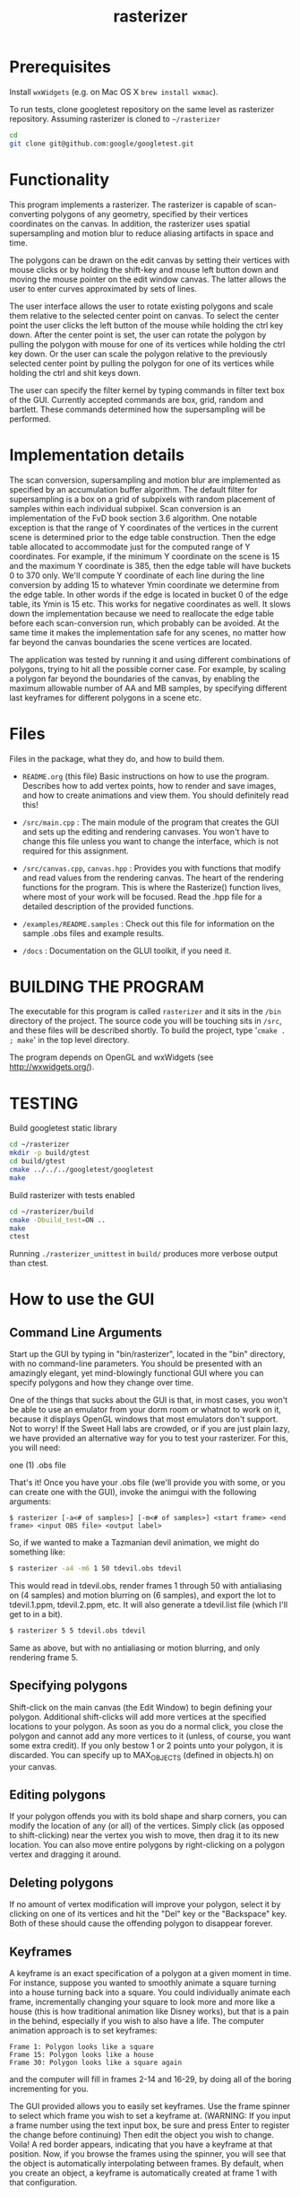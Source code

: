 #+TITLE: rasterizer
#+STARTUP: inlineimages

#+BEGIN_HTML
  <a href="https://travis-ci.org/dmakarov/rasterizer">
    <img src="https://travis-ci.org/dmakarov/rasterizer.png?branch=master"/>
  </a>
#+END_HTML

* Prerequisites

  Install ~wxWidgets~ (e.g. on Mac OS X ~brew install wxmac~).

  To run tests, clone googletest repository on the same level as rasterizer
  repository.  Assuming rasterizer is cloned to =~/rasterizer=

  #+BEGIN_SRC sh
    cd
    git clone git@github.com:google/googletest.git
  #+END_SRC

* Functionality

  This program implements a rasterizer.  The rasterizer is capable of
  scan-converting polygons of any geometry, specified by their vertices
  coordinates on the canvas.  In addition, the rasterizer uses spatial
  supersampling and motion blur to reduce aliasing artifacts in space and time.

  The polygons can be drawn on the edit canvas by setting their vertices with
  mouse clicks or by holding the shift-key and mouse left button down and moving
  the mouse pointer on the edit window canvas.  The latter allows the user to
  enter curves approximated by sets of lines.

  The user interface allows the user to rotate existing polygons and scale them
  relative to the selected center point on canvas.  To select the center point
  the user clicks the left button of the mouse while holding the ctrl key down.
  After the center point is set, the user can rotate the polygon by pulling the
  polygon with mouse for one of its vertices while holding the ctrl key down.
  Or the user can scale the polygon relative to the previously selected center
  point by pulling the polygon for one of its vertices while holding the ctrl
  and shit keys down.

  The user can specify the filter kernel by typing commands in filter text box
  of the GUI.  Currently accepted commands are box, grid, random and bartlett.
  These commands determined how the supersampling will be performed.

* Implementation details

  The scan conversion, supersampling and motion blur are implemented as
  specified by an accumulation buffer algorithm.  The default filter for
  supersampling is a box on a grid of subpixels with random placement of samples
  within each individual subpixel.  Scan conversion is an implementation of the
  FvD book section 3.6 algorithm.  One notable exception is that the range of Y
  coordinates of the vertices in the current scene is determined prior to the
  edge table construction.  Then the edge table allocated to accommodate just
  for the computed range of Y coordinates. For example, if the minimum Y
  coordinate on the scene is 15 and the maximum Y coordinate is 385, then the
  edge table will have buckets 0 to 370 only.  We'll compute Y coordinate of
  each line during the line conversion by adding 15 to whatever Ymin coordinate
  we determine from the edge table.  In other words if the edge is located in
  bucket 0 of the edge table, its Ymin is 15 etc.  This works for negative
  coordinates as well.  It slows down the implementation because we need to
  reallocate the edge table before each scan-conversion run, which probably can
  be avoided.  At the same time it makes the implementation safe for any scenes,
  no matter how far beyond the canvas boundaries the scene vertices are located.

  The application was tested by running it and using different combinations of
  polygons, trying to hit all the possible corner case.  For example, by scaling
  a polygon far beyond the boundaries of the canvas, by enabling the maximum
  allowable number of AA and MB samples, by specifying different last keyframes
  for different polygons in a scene etc.

* Files

  Files in the package, what they do, and how to build them.

  - ~README.org~ (this file) Basic instructions on how to use the program.
    Describes how to add vertex points, how to render and save images, and how
    to create animations and view them.  You should definitely read this!

  - ~/src/main.cpp~ : The main module of the program that creates the GUI and
    sets up the editing and rendering canvases. You won't have to change this
    file unless you want to change the interface, which is not required for this
    assignment.

  - ~/src/canvas.cpp~, ~canvas.hpp~ : Provides you with functions that modify and read
    values from the rendering canvas.  The heart of the rendering functions for the
    program.  This is where the Rasterize() function lives, where most of your
    work will be focused.  Read the .hpp file for a detailed description of the
    provided functions.

  - ~/examples/README.samples~ : Check out this file for information on the sample
    .obs files and example results.

  - ~/docs~ : Documentation on the GLUI toolkit, if you need it.

* BUILDING THE PROGRAM

  The executable for this program is called ~rasterizer~ and it sits in the
  ~/bin~ directory of the project.  The source code you will be touching sits
  in ~/src~, and these files will be described shortly.  To build the project,
  type '~cmake . ; make~' in the top level directory.

  The program depends on OpenGL and wxWidgets (see http://wxwidgets.org/).

* TESTING
  Build googletest static library

  #+BEGIN_SRC sh
    cd ~/rasterizer
    mkdir -p build/gtest
    cd build/gtest
    cmake ../../../googletest/googletest
    make
  #+END_SRC

  Build rasterizer with tests enabled

  #+BEGIN_SRC sh
    cd ~/rasterizer/build
    cmake -Dbuild_test=ON ..
    make
    ctest
  #+END_SRC

  Running ~./rasterizer_unittest~ in ~build/~ produces more verbose output than
  ctest.

* How to use the GUI
** Command Line Arguments

   Start up the GUI by typing in "bin/rasterizer", located in the "bin"
   directory, with no command-line parameters.  You should be presented with an
   amazingly elegant, yet mind-blowingly functional GUI where you can specify
   polygons and how they change over time.

   One of the things that sucks about the GUI is that, in most cases, you
   won't be able to use an emulator from your dorm room or whatnot to work on
   it, because it displays OpenGL windows that most emulators don't
   support. Not to worry! If the Sweet Hall labs are crowded, or if you are
   just plain lazy, we have provided an alternative way for you to test your
   rasterizer. For this, you will need:

   one (1) .obs file

   That's it! Once you have your .obs file (we'll provide you with some, or you
   can create one with the GUI), invoke the animgui with the following
   arguments:

   #+BEGIN_EXAMPLE
     $ rasterizer [-a<# of samples>] [-m<# of samples>] <start frame> <end frame> <input OBS file> <output label>
   #+END_EXAMPLE

   So, if we wanted to make a Tazmanian devil animation, we might do something
   like:
   #+BEGIN_SRC sh
     $ rasterizer -a4 -m6 1 50 tdevil.obs tdevil
   #+END_SRC

   This would read in tdevil.obs, render frames 1 through 50 with antialiasing on
   (4 samples) and motion blurring on (6 samples), and export the lot to
   tdevil.1.ppm, tdevil.2.ppm, etc. It will also generate a tdevil.list file
   (which I'll get to in a bit).
   #+BEGIN_SRC sh
     $ rasterizer 5 5 tdevil.obs tdevil
   #+END_SRC

   Same as above, but with no antialiasing or motion blurring, and only
   rendering frame 5.
** Specifying polygons

   Shift-click on the main canvas (the Edit Window) to begin defining your
   polygon.  Additional shift-clicks will add more vertices at the specified
   locations to your polygon.  As soon as you do a normal click, you close the
   polygon and cannot add any more vertices to it (unless, of course, you want
   some extra credit).  If you only bestow 1 or 2 points unto your polygon, it
   is discarded. You can specify up to MAX_OBJECTS (defined in objects.h) on
   your canvas.

** Editing polygons

   If your polygon offends you with its bold shape and sharp corners, you can
   modify the location of any (or all) of the vertices.  Simply click (as
   opposed to shift-clicking) near the vertex you wish to move, then drag it to
   its new location.  You can also move entire polygons by right-clicking on a
   polygon vertex and dragging it around.

** Deleting polygons

   If no amount of vertex modification will improve your polygon, select it by
   clicking on one of its vertices and hit the "Del" key or the "Backspace"
   key. Both of these should cause the offending polygon to disappear forever.

** Keyframes

   A keyframe is an exact specification of a polygon at a given moment in
   time. For instance, suppose you wanted to smoothly animate a square turning
   into a house turning back into a square. You could individually animate each
   frame, incrementally changing your square to look more and more like a house
   (this is how traditional animation like Disney works), but that is a pain in
   the behind, especially if you wish to also have a life.  The computer
   animation approach is to set keyframes:
   #+BEGIN_EXAMPLE
     Frame 1: Polygon looks like a square
     Frame 15: Polygon looks like a house
     Frame 30: Polygon looks like a square again
   #+END_EXAMPLE
   and the computer will fill in frames 2-14 and 16-29, by doing all of the
   boring incrementing for you.

   The GUI provided allows you to easily set keyframes. Use the frame spinner
   to select which frame you wish to set a keyframe at. (WARNING: If you input
   a frame number using the text input box, be sure and press Enter to register
   the change before continuing) Then edit the object you wish to
   change. Voila! A red border appears, indicating that you have a keyframe at
   that position. Now, if you browse the frames using the spinner, you will see
   that the object is automatically interpolating between frames. By default,
   when you create an object, a keyframe is automatically created at frame 1
   with that configuration.

** Deleting Keyframes

   What could be more simple? Spin to the offending keyframe and hit "Delete
   Keyframe". The red border should go away, and any objects that had keyframes
   at that frame will lose a little piece of themselves. Note that you cannot
   delete keyframe 1; think of keyframe 1 as the "existence keyframe", without
   which objects cannot survive.

** Saving/Loading Object Files

   To save an animation you have created, type in the name ("wombat", for
   example) in the "Filename" field in the Save/Load panel and click "Save
   Objects". The GUI will create a file "wombat.obs" that holds all of your
   polygon and keyframe information. To load this file back in, type "wombat"
   in the filename field and click Load -- you don't need to add the ".obs"
   file extension.

** Rendering

   Now for the fun part. The first step is to set your antialias and motion
   blur settings. These are pretty straightforward; click the checkbox to
   enable a particular feature, then input the number of samples you want.

   To render the current frame of your animation, check the "This Frame Only"
   radio button and hit "Render". If all goes well, your newly implemented
   rasterizer should display a filled, motion-blurred, antialiased,
   museum-quality version of the pathetic line drawing in the edit canvas. If
   you put text ("kangaroo") in the "Render Out" field, a kangaroo.ppm file
   with your masterpiece will also be generated.

   To render multiple frames, check the "Multiple Frames" radio button and
   input the frame range you wish to render. In this case, you definitely
   should input text into the "Render Out" field ("images/platypus", for
   example), and the GUI will generate, in this case in the images/ directory:
   #+BEGIN_EXAMPLE
     platypus.5.ppm <- frame 5
     platypus.6.ppm
     ...
     platypus.60.ppm <- frame 60
     platypus.list (more on this later)
   #+END_EXAMPLE

   Warning: The .ppm files weigh in at about 700K each, so don't use up your
   quota rendering 1000 frame animations.

   Warning, part 2: Closing the Render Window will quit your program. Once it
   gets popped up, just leave it alone.

** Support Utilities

   OK, so now you have the .ppms and a .list file, so what do you do with it?
   Well, in the /usr/class/cs248/support/bin/i386-linux directory, there are
   two utilities: ppm2fli and xanim. Grab them both.

   Now, after switching to the directory with your .list file, run:
   #+BEGIN_SRC sh
     $ ppm2fli tdevil.list tdevil.flc
   #+END_SRC

   This utility will take all of the ppms found in your .list file and
   compress them into an animation. After it does this, you can watch your
   animation by typing:
   #+BEGIN_SRC sh
     $ xanim tdevil.flc
   #+END_SRC

   That should be it! Check ~objects.hpp~ for more implementation-specific
   details.

* Screenshots

  [[./docs/sample9.png]]
